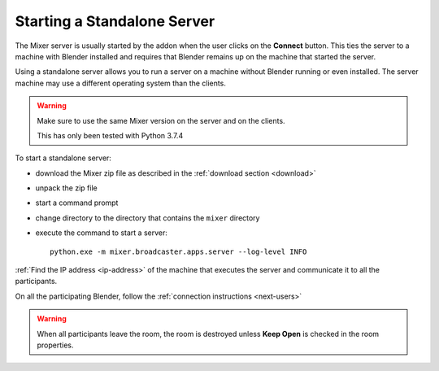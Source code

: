 Starting a Standalone Server
============================

The Mixer server is usually started by the addon when the user clicks on the **Connect** button.
This ties the server to a machine with Blender installed and requires that Blender remains up on the machine that
started the server.

Using a standalone server allows you to run a server on a machine without Blender running or even installed.
The server machine may use a different operating system than the clients.

.. warning::
    Make sure to use the same Mixer version on the server and on the clients.

    This has only been tested with Python 3.7.4


To start a standalone server:

* download the Mixer zip file as described in the :ref:`download section <download>`
* unpack the zip file
* start a command prompt
* change directory to the directory that contains the ``mixer`` directory
* execute the command to start a server::

    python.exe -m mixer.broadcaster.apps.server --log-level INFO

:ref:`Find the IP address <ip-address>` of the machine that executes the server and communicate it to all the participants.

On all the participating Blender, follow the :ref:`connection instructions <next-users>`

.. warning::
    When all participants leave the room, the room is destroyed unless **Keep Open** is checked in the room properties.
